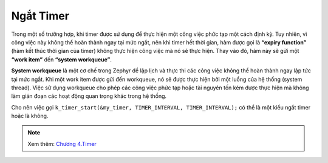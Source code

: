 Ngắt Timer
==========

Trong một số trường hợp, khi timer được sử dụng để thực hiện một công việc phức tạp một cách định kỳ. Tuy nhiên, vì công việc này không thể hoàn thành ngay tại mức ngắt, nên khi timer hết thời gian, hàm được gọi là **“expiry function”** (hàm kết thúc thời gian của timer) không thực hiện công việc mà nó sẽ thực hiện. Thay vào đó, hàm này sẽ gửi một **“work item”** đến **“system workqueue”**. 

**System workqueue** là một cơ chế trong Zephyr để lập lịch và thực thi các công việc không thể hoàn thành ngay lập tức tại mức ngắt. Khi một work item được gửi đến workqueue, nó sẽ được thực hiện bởi một luồng của hệ thống (system thread). Việc sử dụng workqueue cho phép các công việc phức tạp hoặc tài nguyên tốn kém được thực hiện mà không làm gián đoạn các hoạt động quan trọng khác trong hệ thống. 

Cho nên việc gọi ``k_timer_start(&my_timer, TIMER_INTERVAL, TIMER_INTERVAL);`` có thể là một kiểu ngắt timer hoặc là không. 

.. Note:: Xem thêm: `Chương 4.Timer <https://github.com/lab209b3/zephyr_tutorial_vn/tree/master/docs/source/4.Timers>`__

